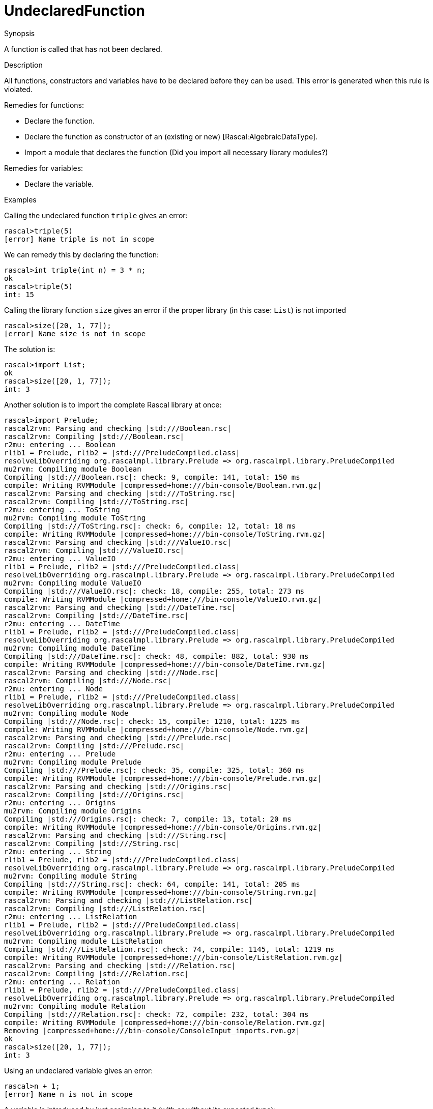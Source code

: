 
[[Static-UndeclaredFunction]]
# UndeclaredFunction
:concept: Static/UndeclaredFunction

.Synopsis
A function is called that has not been declared.

.Syntax

.Types

.Function
       
.Usage

.Description
All functions, constructors and variables have to be declared before they can be used.
This error is generated when this rule is violated.

Remedies for functions:

*  Declare the function.
*  Declare the function as constructor of an (existing or new) [Rascal:AlgebraicDataType].
*  Import a module that declares the function (Did you import all necessary library modules?)

Remedies for variables:

*  Declare the variable.

.Examples
Calling the undeclared function `triple` gives an error:
[source,rascal-shell-error]
----
rascal>triple(5)
[error] Name triple is not in scope
----
We can remedy this by declaring the function:
[source,rascal-shell-error]
----
rascal>int triple(int n) = 3 * n;
ok
rascal>triple(5)
int: 15
----

Calling the library function `size` gives an error if the proper library (in this case: `List`) is not imported
[source,rascal-shell-error]
----
rascal>size([20, 1, 77]);
[error] Name size is not in scope
----
The solution is:
[source,rascal-shell]
----
rascal>import List;
ok
rascal>size([20, 1, 77]);
int: 3
----
Another solution is to import the complete Rascal library at once:
[source,rascal-shell]
----
rascal>import Prelude;
rascal2rvm: Parsing and checking |std:///Boolean.rsc|
rascal2rvm: Compiling |std:///Boolean.rsc|
r2mu: entering ... Boolean
rlib1 = Prelude, rlib2 = |std:///PreludeCompiled.class|
resolveLibOverriding org.rascalmpl.library.Prelude => org.rascalmpl.library.PreludeCompiled
mu2rvm: Compiling module Boolean
Compiling |std:///Boolean.rsc|: check: 9, compile: 141, total: 150 ms
compile: Writing RVMModule |compressed+home:///bin-console/Boolean.rvm.gz|
rascal2rvm: Parsing and checking |std:///ToString.rsc|
rascal2rvm: Compiling |std:///ToString.rsc|
r2mu: entering ... ToString
mu2rvm: Compiling module ToString
Compiling |std:///ToString.rsc|: check: 6, compile: 12, total: 18 ms
compile: Writing RVMModule |compressed+home:///bin-console/ToString.rvm.gz|
rascal2rvm: Parsing and checking |std:///ValueIO.rsc|
rascal2rvm: Compiling |std:///ValueIO.rsc|
r2mu: entering ... ValueIO
rlib1 = Prelude, rlib2 = |std:///PreludeCompiled.class|
resolveLibOverriding org.rascalmpl.library.Prelude => org.rascalmpl.library.PreludeCompiled
mu2rvm: Compiling module ValueIO
Compiling |std:///ValueIO.rsc|: check: 18, compile: 255, total: 273 ms
compile: Writing RVMModule |compressed+home:///bin-console/ValueIO.rvm.gz|
rascal2rvm: Parsing and checking |std:///DateTime.rsc|
rascal2rvm: Compiling |std:///DateTime.rsc|
r2mu: entering ... DateTime
rlib1 = Prelude, rlib2 = |std:///PreludeCompiled.class|
resolveLibOverriding org.rascalmpl.library.Prelude => org.rascalmpl.library.PreludeCompiled
mu2rvm: Compiling module DateTime
Compiling |std:///DateTime.rsc|: check: 48, compile: 882, total: 930 ms
compile: Writing RVMModule |compressed+home:///bin-console/DateTime.rvm.gz|
rascal2rvm: Parsing and checking |std:///Node.rsc|
rascal2rvm: Compiling |std:///Node.rsc|
r2mu: entering ... Node
rlib1 = Prelude, rlib2 = |std:///PreludeCompiled.class|
resolveLibOverriding org.rascalmpl.library.Prelude => org.rascalmpl.library.PreludeCompiled
mu2rvm: Compiling module Node
Compiling |std:///Node.rsc|: check: 15, compile: 1210, total: 1225 ms
compile: Writing RVMModule |compressed+home:///bin-console/Node.rvm.gz|
rascal2rvm: Parsing and checking |std:///Prelude.rsc|
rascal2rvm: Compiling |std:///Prelude.rsc|
r2mu: entering ... Prelude
mu2rvm: Compiling module Prelude
Compiling |std:///Prelude.rsc|: check: 35, compile: 325, total: 360 ms
compile: Writing RVMModule |compressed+home:///bin-console/Prelude.rvm.gz|
rascal2rvm: Parsing and checking |std:///Origins.rsc|
rascal2rvm: Compiling |std:///Origins.rsc|
r2mu: entering ... Origins
mu2rvm: Compiling module Origins
Compiling |std:///Origins.rsc|: check: 7, compile: 13, total: 20 ms
compile: Writing RVMModule |compressed+home:///bin-console/Origins.rvm.gz|
rascal2rvm: Parsing and checking |std:///String.rsc|
rascal2rvm: Compiling |std:///String.rsc|
r2mu: entering ... String
rlib1 = Prelude, rlib2 = |std:///PreludeCompiled.class|
resolveLibOverriding org.rascalmpl.library.Prelude => org.rascalmpl.library.PreludeCompiled
mu2rvm: Compiling module String
Compiling |std:///String.rsc|: check: 64, compile: 141, total: 205 ms
compile: Writing RVMModule |compressed+home:///bin-console/String.rvm.gz|
rascal2rvm: Parsing and checking |std:///ListRelation.rsc|
rascal2rvm: Compiling |std:///ListRelation.rsc|
r2mu: entering ... ListRelation
rlib1 = Prelude, rlib2 = |std:///PreludeCompiled.class|
resolveLibOverriding org.rascalmpl.library.Prelude => org.rascalmpl.library.PreludeCompiled
mu2rvm: Compiling module ListRelation
Compiling |std:///ListRelation.rsc|: check: 74, compile: 1145, total: 1219 ms
compile: Writing RVMModule |compressed+home:///bin-console/ListRelation.rvm.gz|
rascal2rvm: Parsing and checking |std:///Relation.rsc|
rascal2rvm: Compiling |std:///Relation.rsc|
r2mu: entering ... Relation
rlib1 = Prelude, rlib2 = |std:///PreludeCompiled.class|
resolveLibOverriding org.rascalmpl.library.Prelude => org.rascalmpl.library.PreludeCompiled
mu2rvm: Compiling module Relation
Compiling |std:///Relation.rsc|: check: 72, compile: 232, total: 304 ms
compile: Writing RVMModule |compressed+home:///bin-console/Relation.rvm.gz|
Removing |compressed+home:///bin-console/ConsoleInput_imports.rvm.gz|
ok
rascal>size([20, 1, 77]);
int: 3
----

Using an undeclared variable gives an error:
[source,rascal-shell-error]
----
rascal>n + 1;
[error] Name n is not in scope
----
A variable is introduced by just assigning to it (with or without its expected type):
[source,rascal-shell]
----
rascal>n = 3;
int: 3
rascal>n + 1;
int: 4
----
Or equivalenty (with an expected type):
[source,rascal-shell]
----
rascal>int n = 3;
int: 3
rascal>n + 1;
int: 4
----

.Benefits

.Pitfalls


:leveloffset: +1

:leveloffset: -1